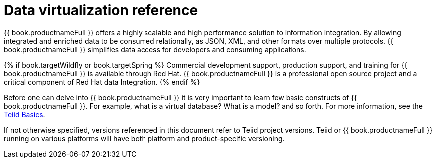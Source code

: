 // Module 
//in master.adoc

[id="dv-reference"]
= Data virtualization reference

{{ book.productnameFull }} offers a highly scalable and high performance solution to information integration. By allowing integrated 
and enriched data to be consumed relationally, as JSON, XML, and other formats over multiple protocols. {{ book.productnameFull }} 
simplifies data access for developers and consuming applications.

{% if book.targetWildfly or book.targetSpring %}
Commercial development support, production support, and training for {{ book.productnameFull }} is available through Red Hat. 
{{ book.productnameFull }} is a professional open source project and a critical component of Red Hat data Integration.
{% endif %}

Before one can delve into {{ book.productnameFull }} it is very important to learn few basic constructs of {{ book.productnameFull }}.
For example, what is a virtual database? What is a model? and so forth. 
For more information, see the http://teiid.io/about/basics/[Teiid Basics].

If not otherwise specified, versions referenced in this document refer to Teiid project versions.  
Teiid or {{ book.productnameFull }} running on various platforms will have both platform and product-specific versioning.

